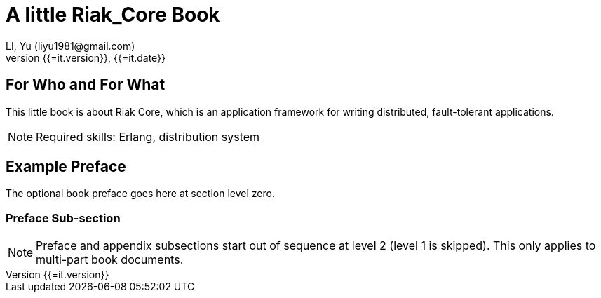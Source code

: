A little Riak_Core Book
=======================
LI, Yu (liyu1981@gmail.com)
v{{=it.version}}, {{=it.date}}
:doctype: book


[dedication]
For Who and For What
====================
This little book is about Riak Core, which is an application framework for writing distributed, fault-tolerant applications.

NOTE: Required skills: Erlang, distribution system

[preface]
Example Preface
================
The optional book preface goes here at section level zero.

Preface Sub-section
~~~~~~~~~~~~~~~~~~~
NOTE: Preface and appendix subsections start out of sequence at level
2 (level 1 is skipped). This only applies to multi-part book
documents.

